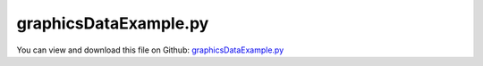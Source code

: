 
.. _examples-graphicsdataexample:

**********************
graphicsDataExample.py
**********************

You can view and download this file on Github: `graphicsDataExample.py <https://github.com/jgerstmayr/EXUDYN/tree/master/main/pythonDev/Examples/graphicsDataExample.py>`_

.. code-block:: python
   :linenos:

   #+++++++++++++++++++++++++++++++++++++++++++++++++++++++++++++++++++++++++++++
   # This is an EXUDYN example
   #
   # Details:  Example for graphicsData
   #
   # Author:   Johannes Gerstmayr
   # Date:     2023-03-26
   #
   # Copyright:This file is part of Exudyn. Exudyn is free software. You can redistribute it and/or modify it under the terms of the Exudyn license. See 'LICENSE.txt' for more details.
   #
   #+++++++++++++++++++++++++++++++++++++++++++++++++++++++++++++++++++++++++++++
   
   import exudyn as exu
   from exudyn.utilities import * #includes itemInterface and rigidBodyUtilities
   import exudyn.graphics as graphics #only import if it does not conflict
   
   SC = exu.SystemContainer()
   mbs = SC.AddSystem()
   
   
   #+++++++++++++++++++++++++++++++++++++++++++++++++++++++++++++++++++++++++++++++++
   #rigid pendulum:
   # L = 1    #x-dim of pendulum
   # b = 0.1  #y-dim of pendulum
   
   #create list of graphics data for background
   gList = []
   
   gList += [graphics.CheckerBoard(point=[0,0,-2], normal=[0,0,1], size=5, 
                                   color=graphics.color.lightgrey[0:3]+[graphics.material.indexChrome],
                                   alternatingColor=graphics.color.lightgrey2[0:3]+[graphics.material.indexChrome] )]
   gList += [graphics.Arrow(pAxis=[-2,-2,-1], vAxis=[0,0,2], radius=0.04, color=graphics.color.yellow)]
   gList += [graphics.Basis(origin=[-2,-1,-1], length=0.5)]
   gList += [graphics.Cylinder(pAxis=[-2,0,-1], vAxis=[0,0,2], radius=0.3, addEdges=4, color=graphics.color.white, nTiles=32)]
   gList += [graphics.Sphere(point=[-2,1,0], radius=0.5, color=graphics.color.white, nTiles=16,
                                           addEdges=6, addFaces=True)]
   gList += [graphics.Brick(centerPoint=[-2,-3,-1], size=[0.4,0.5,0.6], color=graphics.color.dodgerblue)]
   
   #for hollow solid, use closed contour list:
   contour=[[0,0.],[0,0.1],[0.4,0.1],[0.4,0.2],[0.8,0.3],[1.2,0.]] #if wrong orientation (check normals): contour.reverse()
   gList += [graphics.SolidOfRevolution(pAxis=[0,-2,-1], vAxis=[0,0,1],
           contour=contour, color=[0.8,0.1,0.1,1], nTiles = 40, addEdges=5)]
   
   #the next two graphics lists are merged into a single list:
   contour=[[0,0.1],[0.,0.2],[1.5,0.3],[1.5,0.15],[0,0.1]]
   #contour.reverse()
   g1 = graphics.SolidOfRevolution(pAxis=[0,0,-1], vAxis=[0,0,1],
           contour=contour, color=[0.8,0.1,0.1,1], nTiles = 6, smoothContour=False, addEdges=6)
   
   g2 = graphics.SolidExtrusion(vertices=[[-0.4,-0.4], [0.4,-0.4], [ 0.4,0.4], [0.1,0.4], 
                                                  [0.1,  0.2], [-0.1,0.2], [-0.1,0.4], [-0.4,0.4]], 
                                        segments=[[0,1], [1,2], [2,3], [3,4], [4,5], [5,6], [6,7], [7,0]],
                                        pOff = [0,2,-1], height=1.5, 
                                        color=graphics.color.steelblue, addEdges=2)
   g3 = graphics.MergeTriangleLists(g1,g2)
   #now move and rotate graphicsData:
   g3 = graphics.Move(g3, pOff=[0.25,0,1], Aoff=RotationMatrixX(0.125*pi))
   
   gList+=[g3]
   
   for i, gData in enumerate(gList):
       exu.Print(f'gData{i}:')
       if 'type' in gData:
           exu.Print('  graphicsData type=',gData['type'])
           if gData['type'] == 'TriangleList' and 'normals' in gData:
               nWrong = graphics.InconsistentTriangles(gData)
               exu.Print('  inconsistent trigs=',nWrong,'of',len(gData['triangles']//3))
           
   
   oGround=mbs.AddObject(ObjectGround(referencePosition= [0,0,0], visualization=VObjectGround(graphicsData= gList)))
   
   # graphicsCube = graphics.Brick(size= [L,b,b], color= graphics.color.dodgerblue, addEdges=True)
   # graphicsJoint = graphics.Cylinder(pAxis=[-0.5*L,0,-0.6*b], vAxis= [0,0,1.2*b], radius = 0.55*b, color=graphics.color.darkgrey, addEdges=True)
   
   mbs.CreateRigidBody(inertia = InertiaSphere(1, 0.5), 
                referencePosition = [1,1,0], 
                initialAngularVelocity =[1,0,0],
                graphicsDataList = [graphics.Sphere(radius=0.5, color=graphics.color.orange, nTiles=32,
                                                       addEdges=4, addFaces=True)])
   
   
   mbs.Assemble()
   print(mbs)
   
   simulationSettings = exu.SimulationSettings() #takes currently set values or default values
   
   simulationSettings.timeIntegration.numberOfSteps = 100000
   simulationSettings.timeIntegration.endTime = 2000
   simulationSettings.timeIntegration.verboseMode = 1
   simulationSettings.timeIntegration.simulateInRealtime = True
   
   SC.visualizationSettings.openGL.multiSampling = 4
   SC.visualizationSettings.openGL.lineWidth = 1
   # SC.visualizationSettings.openGL.drawVertexNormals = True
   # SC.visualizationSettings.openGL.drawFaceNormals = True
   SC.visualizationSettings.general.graphicsUpdateInterval = 0.02
   SC.visualizationSettings.window.renderWindowSize=[1920,1200]
   
   SC.renderer.Start()
   mbs.SolveDynamic(simulationSettings)
   
   SC.renderer.DoIdleTasks()
   SC.renderer.Stop() #safely close rendering window!
   


